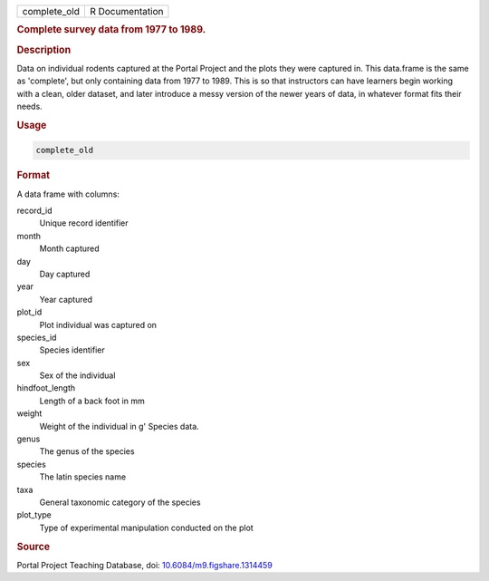 .. container::

   ============ ===============
   complete_old R Documentation
   ============ ===============

   .. rubric:: Complete survey data from 1977 to 1989.
      :name: complete_old

   .. rubric:: Description
      :name: description

   Data on individual rodents captured at the Portal Project and the
   plots they were captured in. This data.frame is the same as
   'complete', but only containing data from 1977 to 1989. This is so
   that instructors can have learners begin working with a clean, older
   dataset, and later introduce a messy version of the newer years of
   data, in whatever format fits their needs.

   .. rubric:: Usage
      :name: usage

   .. code:: R

      complete_old

   .. rubric:: Format
      :name: format

   A data frame with columns:

   record_id
      Unique record identifier

   month
      Month captured

   day
      Day captured

   year
      Year captured

   plot_id
      Plot individual was captured on

   species_id
      Species identifier

   sex
      Sex of the individual

   hindfoot_length
      Length of a back foot in mm

   weight
      Weight of the individual in g' Species data.

   genus
      The genus of the species

   species
      The latin species name

   taxa
      General taxonomic category of the species

   plot_type
      Type of experimental manipulation conducted on the plot

   .. rubric:: Source
      :name: source

   Portal Project Teaching Database, doi:
   `10.6084/m9.figshare.1314459 <https://doi.org/10.6084/m9.figshare.1314459>`__
